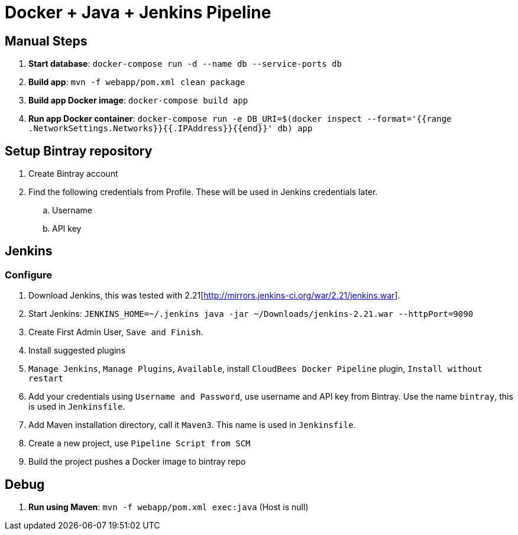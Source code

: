 = Docker + Java + Jenkins Pipeline

== Manual Steps

. *Start database*: `docker-compose run -d --name db --service-ports db`
. *Build app*: `mvn -f webapp/pom.xml clean package`
. *Build app Docker image*: `docker-compose build app`
. *Run app Docker container*: `docker-compose run -e DB_URI=$(docker inspect --format='{{range .NetworkSettings.Networks}}{{.IPAddress}}{{end}}' db) app`

== Setup Bintray repository

. Create Bintray account
. Find the following credentials from Profile. These will be used in Jenkins credentials later.
.. Username
.. API key

== Jenkins

=== Configure

. Download Jenkins, this was tested with 2.21[http://mirrors.jenkins-ci.org/war/2.21/jenkins.war].
. Start Jenkins: `JENKINS_HOME=~/.jenkins java -jar ~/Downloads/jenkins-2.21.war --httpPort=9090`
. Create First Admin User, `Save and Finish`.
. Install suggested plugins
. `Manage Jenkins`, `Manage Plugins`, `Available`, install `CloudBees Docker Pipeline` plugin, `Install without restart`

. Add your credentials using `Username and Password`, use username and API key from Bintray. Use the name `bintray`, this is used in `Jenkinsfile`.
. Add Maven installation directory, call it `Maven3`. This name is used in `Jenkinsfile`.
. Create a new project, use `Pipeline Script from SCM`
. Build the project pushes a Docker image to bintray repo

== Debug

. *Run using Maven*: `mvn -f webapp/pom.xml exec:java` (Host is null)

